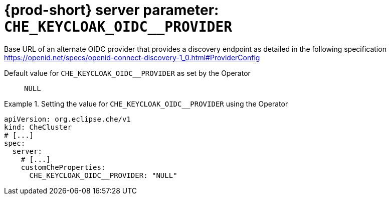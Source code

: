   
[id="{prod-id-short}-server-parameter-che_keycloak_oidc__provider_{context}"]
= {prod-short} server parameter: `+CHE_KEYCLOAK_OIDC__PROVIDER+`

// FIXME: Fix the language and remove the  vale off statement.
// pass:[<!-- vale off -->]

Base URL of an alternate OIDC provider that provides a discovery endpoint as detailed in the following specification https://openid.net/specs/openid-connect-discovery-1_0.html#ProviderConfig

// Default value for `+CHE_KEYCLOAK_OIDC__PROVIDER+`:: `+NULL+`

// If the Operator sets a different value, uncomment and complete following block:
Default value for `+CHE_KEYCLOAK_OIDC__PROVIDER+` as set by the Operator:: `+NULL+`

ifeval::["{project-context}" == "che"]
// If Helm sets a different default value, uncomment and complete following block:
Default value for `+CHE_KEYCLOAK_OIDC__PROVIDER+` as set using the `configMap`:: `+NULL+`
endif::[]

// FIXME: If the parameter can be set with the simpler syntax defined for CheCluster Custom Resource, replace it here

.Setting the value for `+CHE_KEYCLOAK_OIDC__PROVIDER+` using the Operator
====
[source,yaml]
----
apiVersion: org.eclipse.che/v1
kind: CheCluster
# [...]
spec:
  server:
    # [...]
    customCheProperties:
      CHE_KEYCLOAK_OIDC__PROVIDER: "NULL"
----
====


